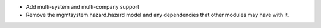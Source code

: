 * Add multi-system and multi-company support
* Remove the mgmtsystem.hazard.hazard model and any dependencies that other modules may have with it.
